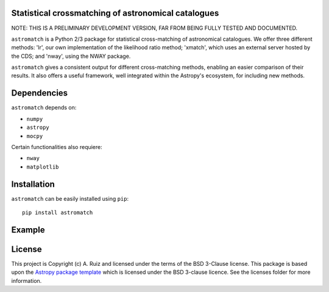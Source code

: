 Statistical crossmatching of astronomical catalogues
----------------------------------------------------

.. image:: http://img.shields.io/badge/powered%20by-AstroPy-orange.svg?style=flat
    :target: http://www.astropy.org
    :alt: Powered by Astropy Badge

NOTE: THIS IS A PRELIMINARY DEVELOPMENT VERSION,
FAR FROM BEING FULLY TESTED AND DOCUMENTED.

``astromatch`` is a Python 2/3 package for statistical cross-matching of
astronomical catalogues. We offer three different methods: 'lr', our own
implementation of the likelihood ratio method; 'xmatch', which uses an external
server hosted by the CDS; and 'nway', using the NWAY package.

``astromatch`` gives a consistent output for different cross-matching methods,
enabling an easier comparison of their results. It also offers a useful
framework, well integrated within the Astropy's ecosystem, for including new
methods.

Dependencies
------------
``astromatch`` depends on:

* ``numpy`` 
* ``astropy``
* ``mocpy``

Certain functionalities also requiere:

* ``nway``
* ``matplotlib``

Installation
------------

``astromatch`` can be easily installed using ``pip``::

    pip install astromatch

Example
-------

License
-------

This project is Copyright (c) A. Ruiz and licensed under
the terms of the BSD 3-Clause license. This package is based upon
the `Astropy package template <https://github.com/astropy/package-template>`_
which is licensed under the BSD 3-clause licence. See the licenses folder for
more information.
